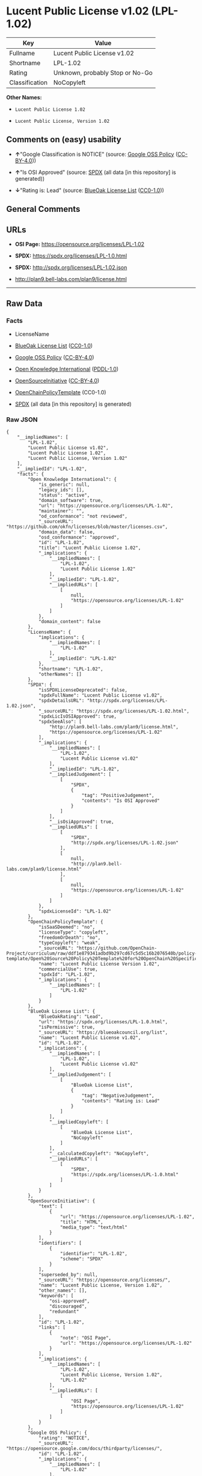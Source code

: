 * Lucent Public License v1.02 (LPL-1.02)
| Key            | Value                           |
|----------------+---------------------------------|
| Fullname       | Lucent Public License v1.02     |
| Shortname      | LPL-1.02                        |
| Rating         | Unknown, probably Stop or No-Go |
| Classification | NoCopyleft                      |

*Other Names:*

- =Lucent Public License 1.02=

- =Lucent Public License, Version 1.02=

** Comments on (easy) usability

- *↑*"Google Classification is NOTICE" (source:
  [[https://opensource.google.com/docs/thirdparty/licenses/][Google OSS
  Policy]]
  ([[https://creativecommons.org/licenses/by/4.0/legalcode][CC-BY-4.0]]))

- *↑*"Is OSI Approved" (source:
  [[https://spdx.org/licenses/LPL-1.02.html][SPDX]] (all data [in this
  repository] is generated))

- *↓*"Rating is: Lead" (source:
  [[https://blueoakcouncil.org/list][BlueOak License List]]
  ([[https://raw.githubusercontent.com/blueoakcouncil/blue-oak-list-npm-package/master/LICENSE][CC0-1.0]]))

** General Comments

** URLs

- *OSI Page:* https://opensource.org/licenses/LPL-1.02

- *SPDX:* https://spdx.org/licenses/LPL-1.0.html

- *SPDX:* http://spdx.org/licenses/LPL-1.02.json

- http://plan9.bell-labs.com/plan9/license.html

--------------

** Raw Data
*** Facts

- LicenseName

- [[https://blueoakcouncil.org/list][BlueOak License List]]
  ([[https://raw.githubusercontent.com/blueoakcouncil/blue-oak-list-npm-package/master/LICENSE][CC0-1.0]])

- [[https://opensource.google.com/docs/thirdparty/licenses/][Google OSS
  Policy]]
  ([[https://creativecommons.org/licenses/by/4.0/legalcode][CC-BY-4.0]])

- [[https://github.com/okfn/licenses/blob/master/licenses.csv][Open
  Knowledge International]]
  ([[https://opendatacommons.org/licenses/pddl/1-0/][PDDL-1.0]])

- [[https://opensource.org/licenses/][OpenSourceInitiative]]
  ([[https://creativecommons.org/licenses/by/4.0/legalcode][CC-BY-4.0]])

- [[https://github.com/OpenChain-Project/curriculum/raw/ddf1e879341adbd9b297cd67c5d5c16b2076540b/policy-template/Open%20Source%20Policy%20Template%20for%20OpenChain%20Specification%201.2.ods][OpenChainPolicyTemplate]]
  (CC0-1.0)

- [[https://spdx.org/licenses/LPL-1.02.html][SPDX]] (all data [in this
  repository] is generated)

*** Raw JSON
#+BEGIN_EXAMPLE
  {
      "__impliedNames": [
          "LPL-1.02",
          "Lucent Public License v1.02",
          "Lucent Public License 1.02",
          "Lucent Public License, Version 1.02"
      ],
      "__impliedId": "LPL-1.02",
      "facts": {
          "Open Knowledge International": {
              "is_generic": null,
              "legacy_ids": [],
              "status": "active",
              "domain_software": true,
              "url": "https://opensource.org/licenses/LPL-1.02",
              "maintainer": "",
              "od_conformance": "not reviewed",
              "_sourceURL": "https://github.com/okfn/licenses/blob/master/licenses.csv",
              "domain_data": false,
              "osd_conformance": "approved",
              "id": "LPL-1.02",
              "title": "Lucent Public License 1.02",
              "_implications": {
                  "__impliedNames": [
                      "LPL-1.02",
                      "Lucent Public License 1.02"
                  ],
                  "__impliedId": "LPL-1.02",
                  "__impliedURLs": [
                      [
                          null,
                          "https://opensource.org/licenses/LPL-1.02"
                      ]
                  ]
              },
              "domain_content": false
          },
          "LicenseName": {
              "implications": {
                  "__impliedNames": [
                      "LPL-1.02"
                  ],
                  "__impliedId": "LPL-1.02"
              },
              "shortname": "LPL-1.02",
              "otherNames": []
          },
          "SPDX": {
              "isSPDXLicenseDeprecated": false,
              "spdxFullName": "Lucent Public License v1.02",
              "spdxDetailsURL": "http://spdx.org/licenses/LPL-1.02.json",
              "_sourceURL": "https://spdx.org/licenses/LPL-1.02.html",
              "spdxLicIsOSIApproved": true,
              "spdxSeeAlso": [
                  "http://plan9.bell-labs.com/plan9/license.html",
                  "https://opensource.org/licenses/LPL-1.02"
              ],
              "_implications": {
                  "__impliedNames": [
                      "LPL-1.02",
                      "Lucent Public License v1.02"
                  ],
                  "__impliedId": "LPL-1.02",
                  "__impliedJudgement": [
                      [
                          "SPDX",
                          {
                              "tag": "PositiveJudgement",
                              "contents": "Is OSI Approved"
                          }
                      ]
                  ],
                  "__isOsiApproved": true,
                  "__impliedURLs": [
                      [
                          "SPDX",
                          "http://spdx.org/licenses/LPL-1.02.json"
                      ],
                      [
                          null,
                          "http://plan9.bell-labs.com/plan9/license.html"
                      ],
                      [
                          null,
                          "https://opensource.org/licenses/LPL-1.02"
                      ]
                  ]
              },
              "spdxLicenseId": "LPL-1.02"
          },
          "OpenChainPolicyTemplate": {
              "isSaaSDeemed": "no",
              "licenseType": "copyleft",
              "freedomOrDeath": "no",
              "typeCopyleft": "weak",
              "_sourceURL": "https://github.com/OpenChain-Project/curriculum/raw/ddf1e879341adbd9b297cd67c5d5c16b2076540b/policy-template/Open%20Source%20Policy%20Template%20for%20OpenChain%20Specification%201.2.ods",
              "name": "Lucent Public License Version 1.02",
              "commercialUse": true,
              "spdxId": "LPL-1.02",
              "_implications": {
                  "__impliedNames": [
                      "LPL-1.02"
                  ]
              }
          },
          "BlueOak License List": {
              "BlueOakRating": "Lead",
              "url": "https://spdx.org/licenses/LPL-1.0.html",
              "isPermissive": true,
              "_sourceURL": "https://blueoakcouncil.org/list",
              "name": "Lucent Public License v1.02",
              "id": "LPL-1.02",
              "_implications": {
                  "__impliedNames": [
                      "LPL-1.02",
                      "Lucent Public License v1.02"
                  ],
                  "__impliedJudgement": [
                      [
                          "BlueOak License List",
                          {
                              "tag": "NegativeJudgement",
                              "contents": "Rating is: Lead"
                          }
                      ]
                  ],
                  "__impliedCopyleft": [
                      [
                          "BlueOak License List",
                          "NoCopyleft"
                      ]
                  ],
                  "__calculatedCopyleft": "NoCopyleft",
                  "__impliedURLs": [
                      [
                          "SPDX",
                          "https://spdx.org/licenses/LPL-1.0.html"
                      ]
                  ]
              }
          },
          "OpenSourceInitiative": {
              "text": [
                  {
                      "url": "https://opensource.org/licenses/LPL-1.02",
                      "title": "HTML",
                      "media_type": "text/html"
                  }
              ],
              "identifiers": [
                  {
                      "identifier": "LPL-1.02",
                      "scheme": "SPDX"
                  }
              ],
              "superseded_by": null,
              "_sourceURL": "https://opensource.org/licenses/",
              "name": "Lucent Public License, Version 1.02",
              "other_names": [],
              "keywords": [
                  "osi-approved",
                  "discouraged",
                  "redundant"
              ],
              "id": "LPL-1.02",
              "links": [
                  {
                      "note": "OSI Page",
                      "url": "https://opensource.org/licenses/LPL-1.02"
                  }
              ],
              "_implications": {
                  "__impliedNames": [
                      "LPL-1.02",
                      "Lucent Public License, Version 1.02",
                      "LPL-1.02"
                  ],
                  "__impliedURLs": [
                      [
                          "OSI Page",
                          "https://opensource.org/licenses/LPL-1.02"
                      ]
                  ]
              }
          },
          "Google OSS Policy": {
              "rating": "NOTICE",
              "_sourceURL": "https://opensource.google.com/docs/thirdparty/licenses/",
              "id": "LPL-1.02",
              "_implications": {
                  "__impliedNames": [
                      "LPL-1.02"
                  ],
                  "__impliedJudgement": [
                      [
                          "Google OSS Policy",
                          {
                              "tag": "PositiveJudgement",
                              "contents": "Google Classification is NOTICE"
                          }
                      ]
                  ],
                  "__impliedCopyleft": [
                      [
                          "Google OSS Policy",
                          "NoCopyleft"
                      ]
                  ],
                  "__calculatedCopyleft": "NoCopyleft"
              }
          }
      },
      "__impliedJudgement": [
          [
              "BlueOak License List",
              {
                  "tag": "NegativeJudgement",
                  "contents": "Rating is: Lead"
              }
          ],
          [
              "Google OSS Policy",
              {
                  "tag": "PositiveJudgement",
                  "contents": "Google Classification is NOTICE"
              }
          ],
          [
              "SPDX",
              {
                  "tag": "PositiveJudgement",
                  "contents": "Is OSI Approved"
              }
          ]
      ],
      "__impliedCopyleft": [
          [
              "BlueOak License List",
              "NoCopyleft"
          ],
          [
              "Google OSS Policy",
              "NoCopyleft"
          ]
      ],
      "__calculatedCopyleft": "NoCopyleft",
      "__isOsiApproved": true,
      "__impliedURLs": [
          [
              "SPDX",
              "https://spdx.org/licenses/LPL-1.0.html"
          ],
          [
              null,
              "https://opensource.org/licenses/LPL-1.02"
          ],
          [
              "OSI Page",
              "https://opensource.org/licenses/LPL-1.02"
          ],
          [
              "SPDX",
              "http://spdx.org/licenses/LPL-1.02.json"
          ],
          [
              null,
              "http://plan9.bell-labs.com/plan9/license.html"
          ]
      ]
  }
#+END_EXAMPLE

*** Dot Cluster Graph
[[../dot/LPL-1.02.svg]]

